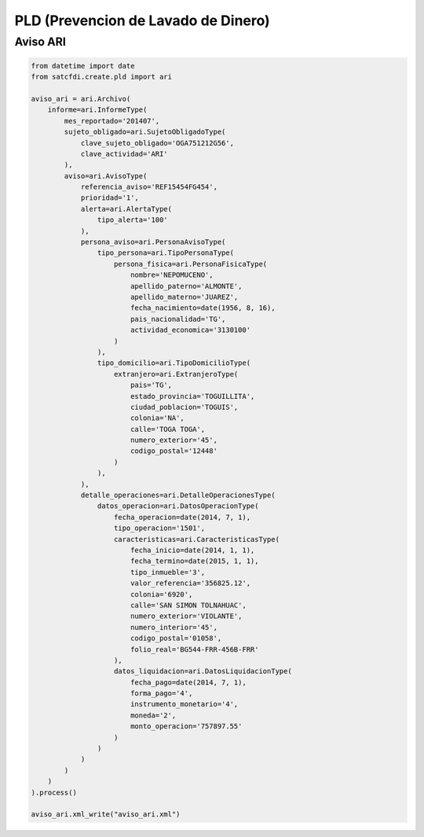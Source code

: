 PLD (Prevencion de Lavado de Dinero)
================================================

Aviso ARI
____________________________________

.. code-block:: python

    from datetime import date
    from satcfdi.create.pld import ari
    
    aviso_ari = ari.Archivo(
        informe=ari.InformeType(
            mes_reportado='201407',
            sujeto_obligado=ari.SujetoObligadoType(
                clave_sujeto_obligado='OGA751212G56',
                clave_actividad='ARI'
            ),
            aviso=ari.AvisoType(
                referencia_aviso='REF15454FG454',
                prioridad='1',
                alerta=ari.AlertaType(
                    tipo_alerta='100'
                ),
                persona_aviso=ari.PersonaAvisoType(
                    tipo_persona=ari.TipoPersonaType(
                        persona_fisica=ari.PersonaFisicaType(
                            nombre='NEPOMUCENO',
                            apellido_paterno='ALMONTE',
                            apellido_materno='JUAREZ',
                            fecha_nacimiento=date(1956, 8, 16),
                            pais_nacionalidad='TG',
                            actividad_economica='3130100'
                        )
                    ),
                    tipo_domicilio=ari.TipoDomicilioType(
                        extranjero=ari.ExtranjeroType(
                            pais='TG',
                            estado_provincia='TOGUILLITA',
                            ciudad_poblacion='TOGUIS',
                            colonia='NA',
                            calle='TOGA TOGA',
                            numero_exterior='45',
                            codigo_postal='12448'
                        )
                    ),
                ),
                detalle_operaciones=ari.DetalleOperacionesType(
                    datos_operacion=ari.DatosOperacionType(
                        fecha_operacion=date(2014, 7, 1),
                        tipo_operacion='1501',
                        caracteristicas=ari.CaracteristicasType(
                            fecha_inicio=date(2014, 1, 1),
                            fecha_termino=date(2015, 1, 1),
                            tipo_inmueble='3',
                            valor_referencia='356825.12',
                            colonia='6920',
                            calle='SAN SIMON TOLNAHUAC',
                            numero_exterior='VIOLANTE',
                            numero_interior='45',
                            codigo_postal='01058',
                            folio_real='BG544-FRR-456B-FRR'
                        ),
                        datos_liquidacion=ari.DatosLiquidacionType(
                            fecha_pago=date(2014, 7, 1),
                            forma_pago='4',
                            instrumento_monetario='4',
                            moneda='2',
                            monto_operacion='757897.55'
                        )
                    )
                )
            )
        )
    ).process()
    
    aviso_ari.xml_write("aviso_ari.xml")
